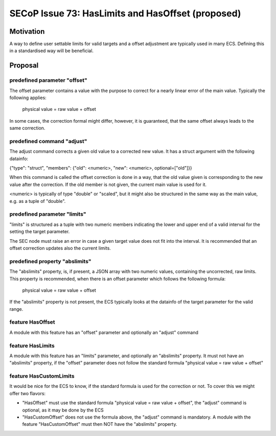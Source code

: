 SECoP Issue 73: HasLimits and HasOffset (proposed)
==================================================

Motivation
----------

A way to define user settable limits for valid targets and a offset adjustment are
typically used in many ECS. Defining this in a standardised way will be beneficial.


Proposal
--------

predefined parameter "offset"
~~~~~~~~~~~~~~~~~~~~~~~~~~~~~

The offset parameter contains a value with the purpose to correct for a nearly
linear error of the main value. Typically the following applies:

   physical value = raw value + offset

In some cases, the correction formal might differ, however, it is guaranteed, that
the same offset always leads to the same correction.


predefined command  "adjust"
~~~~~~~~~~~~~~~~~~~~~~~~~~~~

The adjust command corrects a given old value to a corrected new value.
It has a struct argument with the following datainfo:

{"type": "struct", "members": {"old": <numeric>, "new": <numeric>, optional=["old"]}}

When this command is called the offset correction is done in a way, that the
old value given is corresponding to the new value after the correction.
If the old member is not given, the current main value is used for it.

<numeric> is typically of type "double" or "scaled", but it might also be structured in
the same way as the main value, e.g. as a tuple of "double".


predefined parameter "limits"
~~~~~~~~~~~~~~~~~~~~~~~~~~~~~

"limits" is structured as a tuple with two numeric members indicating the lower and
upper end of a valid interval for the setting the target parameter.

The SEC node must raise an error in case a given target value does not fit into the interval.
It is recommended that an offset correction updates also the current limits.


predefined property "abslimits"
~~~~~~~~~~~~~~~~~~~~~~~~~~~~~~~

The "abslimits" property, is, if present, a JSON array with two numeric values,
containing the uncorrected, raw limits. This property is recommended, when there
is an offset parameter which follows the following formula:

   physical value = raw value + offset

If the "abslimits" property is not present, the ECS typically looks at the datainfo of
the target parameter for the valid range.


feature HasOffset
~~~~~~~~~~~~~~~~~

A module with this feature has an "offset" parameter and optionally an "adjust" command


feature HasLimits
~~~~~~~~~~~~~~~~~

A module with this feature has an "limits" parameter, and optionally an "abslimits"
property.
It must not have an "abslimits" property, if the "offset" parameter does not follow the
standard formula "physical value = raw value + offset"


feature HasCustomLimits
~~~~~~~~~~~~~~~~~~~~~~~

It would be nice for the ECS to know, if the standard formula is used for
the correction or not. To cover this we might offer two flavors:

* "HasOffset" must use the standard formula "physical value = raw value + offset",
  the "adjust" command is optional, as it may be done by the ECS
* "HasCustomOffset" does not use the formula above, the "adjust" command is mandatory.
  A module with the feature "HasCustomOffset" must then NOT have the "abslimits" property.



